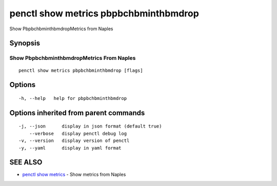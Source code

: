 .. _penctl_show_metrics_pbpbchbminthbmdrop:

penctl show metrics pbpbchbminthbmdrop
--------------------------------------

Show PbpbchbminthbmdropMetrics from Naples

Synopsis
~~~~~~~~



---------------------------------
 Show PbpbchbminthbmdropMetrics From Naples 
---------------------------------


::

  penctl show metrics pbpbchbminthbmdrop [flags]

Options
~~~~~~~

::

  -h, --help   help for pbpbchbminthbmdrop

Options inherited from parent commands
~~~~~~~~~~~~~~~~~~~~~~~~~~~~~~~~~~~~~~

::

  -j, --json      display in json format (default true)
      --verbose   display penctl debug log
  -v, --version   display version of penctl
  -y, --yaml      display in yaml format

SEE ALSO
~~~~~~~~

* `penctl show metrics <penctl_show_metrics.rst>`_ 	 - Show metrics from Naples

